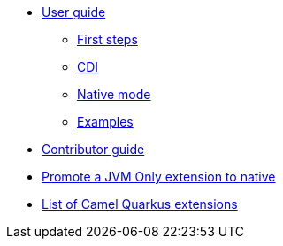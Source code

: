 * xref:user-guide.adoc[User guide]
** xref:first-steps.adoc[First steps]
** xref:cdi.adoc[CDI]
** xref:native-mode.adoc[Native mode]
** xref:examples.adoc[Examples]
* xref:contributor-guide.adoc[Contributor guide]
* xref:promote-jvm-only-extensions.adoc[Promote a JVM Only extension to native]
* xref:list-of-camel-quarkus-extensions.adoc[List of Camel Quarkus extensions]
